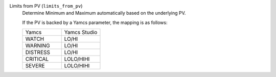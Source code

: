 Limits from PV (``limits_from_pv``)
    Determine Minimum and Maximum automatically based on the underlying PV.

    If the PV is backed by a Yamcs parameter, the mapping is as follows:

    .. list-table::
        :widths: 50 50
        
        * - Yamcs
          - Yamcs Studio
        * - WATCH
          - LO/HI
        * - WARNING
          - LO/HI
        * - DISTRESS
          - LO/HI
        * - CRITICAL
          - LOLO/HIHI
        * - SEVERE
          - LOLO/HIHI
